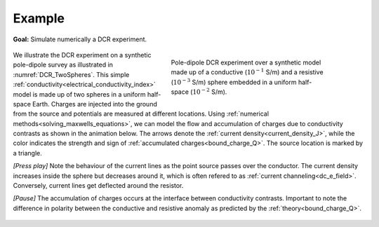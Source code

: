 .. _dcr_example:

Example
=======

**Goal:** Simulate numerically a DCR experiment.

 .. figure:: images/TwoSphere_model.png
    :align: right
    :figwidth: 50%
    :name: DCR_TwoSpheres

    Pole-dipole DCR experiment over a synthetic model made up of a conductive
    (:math:`10^{-1}` S/m) and a resistive (:math:`10^{-3}` S/m) sphere
    embedded  in a uniform half-space (:math:`10^{-2}` S/m).

We illustrate the DCR experiment on a synthetic pole-dipole survey as
illustrated in :numref:`DCR_TwoSpheres`. This simple
:ref:`conductivity<electrical_conductivity_index>` model is made up of two
spheres in a uniform half-space Earth. Charges are injected into the ground
from the source and potentials are measured at different locations. Using
:ref:`numerical methods<solving_maxwells_equations>`, we can model the flow
and accumulation of charges due to conductivity contrasts as shown in the
animation below. The arrows denote the :ref:`current
density<current_density_J>`, while the color indicates the strength and sign
of :ref:`accumulated charges<bound_charge_Q>`. The source location is marked
by a triangle.

`[Press play]` Note the behaviour of the current lines as the point source passes over the
conductor. The current density increases inside the sphere but
decreases around it, which is often refered to as :ref:`current channeling<dc_e_field>`.
Conversely, current lines get deflected around the resistor.

`[Pause]` The accumulation of charges occurs at the interface between
conductivity contrasts. Important to note the difference in polarity between
the conductive and resistive anomaly as predicted by the :ref:`theory<bound_charge_Q>`.

 .. raw:: html
    :file: images/TwoSphere_Current_Anim.html
